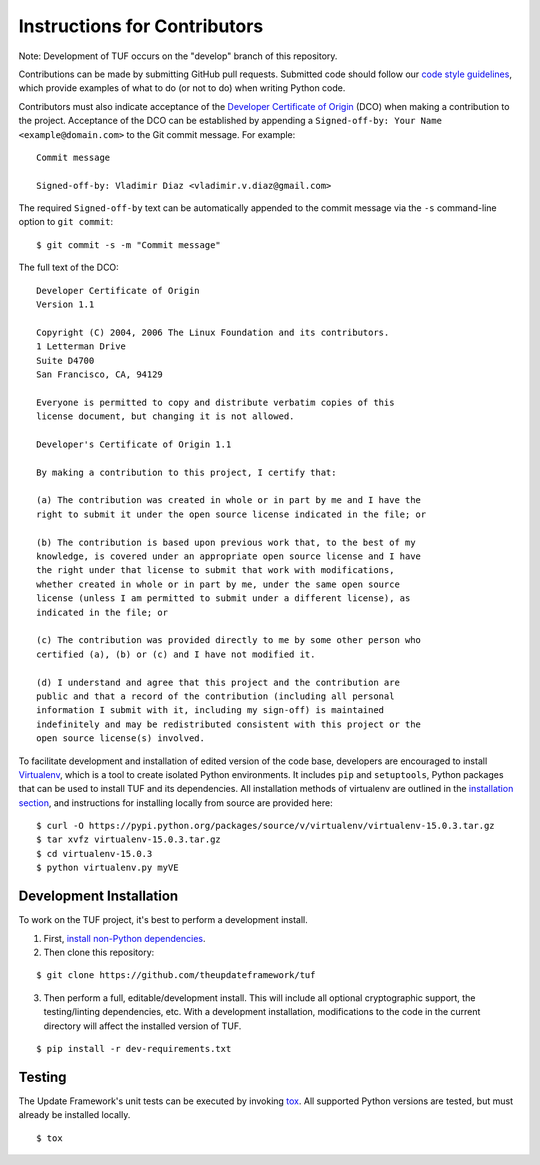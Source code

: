 Instructions for Contributors
~~~~~~~~~~~~~~~~~~~~~~~~~~~~~

Note: Development of TUF occurs on the "develop" branch of this repository.

Contributions can be made by submitting GitHub pull requests.  Submitted code
should follow our `code style guidelines
<https://github.com/secure-systems-lab/code-style-guidelines>`_, which provide
examples of what to do (or not to do) when writing Python code.

Contributors must also indicate acceptance of the `Developer Certificate of
Origin <https://developercertificate.org/>`_  (DCO) when making a contribution
to the project.  Acceptance of the DCO can be established by appending a
``Signed-off-by: Your Name <example@domain.com>`` to the Git commit message.
For example:

::

    Commit message

    Signed-off-by: Vladimir Diaz <vladimir.v.diaz@gmail.com>

The required ``Signed-off-by`` text can be automatically appended to the commit
message via the ``-s`` command-line option to ``git commit``:

::

  $ git commit -s -m "Commit message"

The full text of the DCO:

::

    Developer Certificate of Origin
    Version 1.1

    Copyright (C) 2004, 2006 The Linux Foundation and its contributors.
    1 Letterman Drive
    Suite D4700
    San Francisco, CA, 94129

    Everyone is permitted to copy and distribute verbatim copies of this
    license document, but changing it is not allowed.

    Developer's Certificate of Origin 1.1

    By making a contribution to this project, I certify that:

    (a) The contribution was created in whole or in part by me and I have the
    right to submit it under the open source license indicated in the file; or

    (b) The contribution is based upon previous work that, to the best of my
    knowledge, is covered under an appropriate open source license and I have
    the right under that license to submit that work with modifications,
    whether created in whole or in part by me, under the same open source
    license (unless I am permitted to submit under a different license), as
    indicated in the file; or

    (c) The contribution was provided directly to me by some other person who
    certified (a), (b) or (c) and I have not modified it.

    (d) I understand and agree that this project and the contribution are
    public and that a record of the contribution (including all personal
    information I submit with it, including my sign-off) is maintained
    indefinitely and may be redistributed consistent with this project or the
    open source license(s) involved.


To facilitate development and installation of edited version of the code base,
developers are encouraged to install `Virtualenv <https://virtualenv.pypa.io/en/latest/index.html>`_,
which is a tool to create isolated Python environments.  It includes
``pip`` and ``setuptools``, Python packages that can be used to
install TUF and its dependencies. All installation methods of
virtualenv are outlined in the `installation
section <https://virtualenv.pypa.io/en/latest/installation.html>`_,
and instructions for installing locally from source are provided here:
::

    $ curl -O https://pypi.python.org/packages/source/v/virtualenv/virtualenv-15.0.3.tar.gz
    $ tar xvfz virtualenv-15.0.3.tar.gz
    $ cd virtualenv-15.0.3
    $ python virtualenv.py myVE


Development Installation
========================

To work on the TUF project, it's best to perform a development install.

1. First, `install non-Python dependencies <INSTALLATION.rst#non-python-dependencies>`_.

2. Then clone this repository:

::

    $ git clone https://github.com/theupdateframework/tuf

3. Then perform a full, editable/development install.  This will include all
   optional cryptographic support, the testing/linting dependencies, etc.
   With a development installation, modifications to the code in the current
   directory will affect the installed version of TUF.
::

    $ pip install -r dev-requirements.txt


Testing
=======

The Update Framework's unit tests can be executed by invoking
`tox <https://testrun.org/tox/>`_. All supported Python versions are
tested, but must already be installed locally.
::

    $ tox
